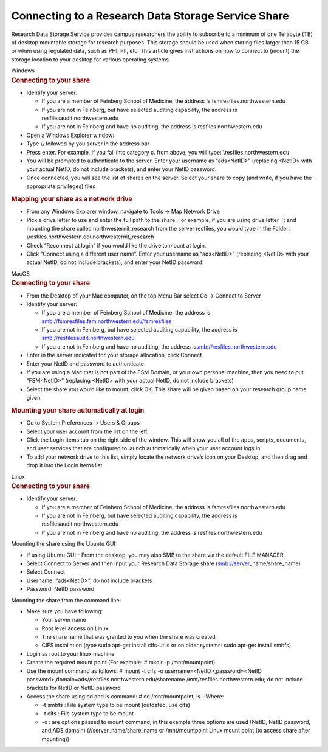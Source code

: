 Connecting to a Research Data Storage Service Share
===================================================

Research Data Storage Service provides campus researchers the ability to
subscribe to a minimum of one Terabyte (TB) of desktop mountable storage
for research purposes. This storage should be used when storing files
larger than 15 GB or when using regulated data, such as PHI, PII, etc.
This article gives instructions on how to connect to (mount) the storage
location to your desktop for various operating systems.

.. container:: panel panel-default

   .. container:: panel-heading

      Windows

   .. container:: panel panel-body js-panelnormalswitches0 collapse

      .. rubric:: Connecting to your share
         :name: connecting-to-your-share

      -  Identify your server:

         -  If you are a member of Feinberg School of Medicine, the
            address is fsmresfiles.northwestern.edu
         -  If you are not in Feinberg, but have selected auditing
            capability, the address is resfilesaudit.northwestern.edu
         -  If you are not in Feinberg and have no auditing, the address
            is resfiles.northwestern.edu

      -  Open a Windows Explorer window:
      -  Type \\\\ followed by you server in the address bar
      -  Press enter. For example, if you fall into category c. from
         above, you will type: \\\resfiles.northwestern.edu
      -  You will be prompted to authenticate to the server. Enter your
         username as “ads\<NetID>” (replacing <NetID> with your actual
         NetID, do not include brackets), and enter your NetID password.
      -  Once connected, you will see the list of shares on the server.
         Select your share to copy (and write, if you have the
         appropriate privileges) files

      .. rubric:: Mapping your share as a network drive
         :name: mapping-your-share-as-a-network-drive

      -  From any Windows Explorer window, navigate to Tools -> Map
         Network Drive
      -  Pick a drive letter to use and enter the full path to the
         share. For example, if you are using drive letter T: and
         mounting the share called northwesternit_research from the
         server resfiles, you would type in the Folder:
         \\\resfiles.northwestern.edu\northwesternit_research
      -  Check “Reconnect at login” if you would like the drive to mount
         at login.
      -  Click “Connect using a different user name”. Enter your
         username as “ads\<NetID>” (replacing <NetID> with your actual
         NetID, do not include brackets), and enter your NetID password.

.. container:: panel panel-default

   .. container:: panel-heading

      MacOS

   .. container:: panel panel-body js-panelnormalswitches1 collapse

      .. rubric:: Connecting to your share
         :name: connecting-to-your-share-1

      -  From the Desktop of your Mac computer, on the top Menu Bar
         select Go -> Connect to Server
      -  Identify your server:

         -  If you are a member of Feinberg School of Medicine, the
            address is
            smb://fsmresfiles.fsm.northwestern.edu/fsmresfiles
         -  If you are not in Feinberg, but have selected auditing
            capability, the address is
            smb://resfilesaudit.northwestern.edu
         -  If you are not in Feinberg and have no auditing, the address
            is\ smb://resfiles.northwestern.edu

      -  Enter in the server indicated for your storage allocation,
         click Connect
      -  Enter your NetID and password to authenticate
      -  If you are using a Mac that is not part of the FSM Domain, or
         your own personal machine, then you need to put “FSM\<NetID>”
         (replacing <NetID> with your actual NetID, do not include
         brackets)
      -  Select the share you would like to mount, click OK. This share
         will be given based on your research group name given

      .. rubric:: Mounting your share automatically at login
         :name: mounting-your-share-automatically-at-login

      -  Go to System Preferences -> Users & Groups
      -  Select your user account from the list on the left
      -  Click the Login Items tab on the right side of the window. This
         will show you all of the apps, scripts, documents, and user
         services that are configured to launch automatically when your
         user account logs in
      -  To add your network drive to this list, simply locate the
         network drive’s icon on your Desktop, and then drag and drop it
         into the Login Items list

.. container:: panel panel-default

   .. container:: panel-heading

      Linux

   .. container:: panel panel-body js-panelnormalswitches2 collapse

      .. rubric:: Connecting to your share
         :name: connecting-to-your-share-2

      -  Identify your server:

         -  If you are a member of Feinberg School of Medicine, the
            address is fsmresfiles.northwestern.edu
         -  If you are not in Feinberg, but have selected auditing
            capability, the address is resfilesaudit.northwestern.edu
         -  If you are not in Feinberg and have no auditing, the address
            is resfiles.northwestern.edu

      Mounting the share using the Ubuntu GUI:

      -  If using Ubuntu GUI – From the desktop, you may also SMB to the
         share via the default FILE MANAGER
      -  Select Connect to Server and then input your Research Data
         Storage share (smb://server\ \_name/share_name)
      -  Select Connect
      -  Username: “ads\<NetID>”; do not include brackets
      -  Password: NetID password

      Mounting the share from the command line:

      -  Make sure you have following:

         -  Your server name
         -  Root level access on Linux
         -  The share name that was granted to you when the share was
            created
         -  CIFS installation (type sudo apt-get install cifs-utils or
            on older systems: sudo apt-get install smbfs)

      -  Login as root to your linux machine
      -  Create the required mount point (For example: # mkdir -p
         /mnt/mountpoint)
      -  Use the mount command as follows: # mount -t cifs -o
         username=<NetID>,password=<NetID
         password>,domain=ads//resfiles.northwestern.edu/sharename
         /mnt/resfiles.northwestern.edu; do not include brackets for
         NetID or NetID password
      -  Access the share using cd and ls command: # cd /mnt/mountpoint;
         ls -lWhere:

         -  -t smbfs : File system type to be mount (outdated, use cifs)
         -  -t cifs : File system type to be mount
         -  -o : are options passed to mount command, in this example
            three options are used (NetID, NetID password, and ADS
            domain) (//server_name/share_name or /mnt/mountpoint Linux
            mount point (to access share after mounting))
